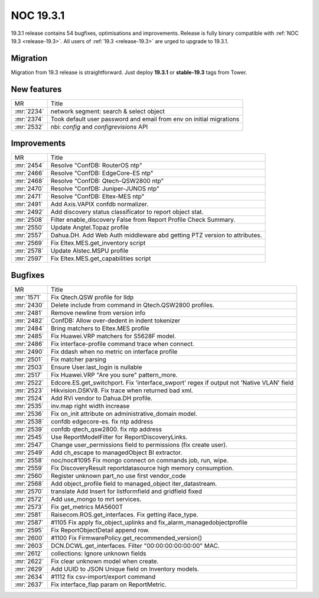 .. _release-19.3.1:

==========
NOC 19.3.1
==========

19.3.1 release contains 54 bugfixes, optimisations and improvements.
Release is fully binary compatible with :ref:`NOC 19.3 <release-19.3>`.
All users of :ref:`19.3 <release-19.3>` are urged to upgrade to 19.3.1.

Migration
---------

Migration from 19.3 release is straightforward. Just deploy **19.3.1** or **stable-19.3** tags from Tower.

New features
------------
+------------+---------------------------------------------------------------------+
| MR         | Title                                                               |
+------------+---------------------------------------------------------------------+
| :mr:`2234` | network segment: search & select object                             |
+------------+---------------------------------------------------------------------+
| :mr:`2374` | Took default user password and email from env on initial migrations |
+------------+---------------------------------------------------------------------+
| :mr:`2532` | nbi: `config` and `configrevisions` API                             |
+------------+---------------------------------------------------------------------+

Improvements
------------
+------------+--------------------------------------------------------------------------+
| MR         | Title                                                                    |
+------------+--------------------------------------------------------------------------+
| :mr:`2454` | Resolve "ConfDB: RouterOS ntp"                                           |
+------------+--------------------------------------------------------------------------+
| :mr:`2466` | Resolve "ConfDB: EdgeCore-ES ntp"                                        |
+------------+--------------------------------------------------------------------------+
| :mr:`2468` | Resolve "ConfDB: Qtech-QSW2800 ntp"                                      |
+------------+--------------------------------------------------------------------------+
| :mr:`2470` | Resolve "ConfDB: Juniper-JUNOS ntp"                                      |
+------------+--------------------------------------------------------------------------+
| :mr:`2471` | Resolve "ConfDB: Eltex-MES ntp"                                          |
+------------+--------------------------------------------------------------------------+
| :mr:`2491` | Add Axis.VAPIX confdb normalizer.                                        |
+------------+--------------------------------------------------------------------------+
| :mr:`2492` | Add discovery status classificator to report object stat.                |
+------------+--------------------------------------------------------------------------+
| :mr:`2508` | Filter enable_discovery False from Report Profile Check Summary.         |
+------------+--------------------------------------------------------------------------+
| :mr:`2550` | Update Angtel.Topaz profile                                              |
+------------+--------------------------------------------------------------------------+
| :mr:`2557` | Dahua.DH. Add Web Auth middleware abd getting PTZ version to attributes. |
+------------+--------------------------------------------------------------------------+
| :mr:`2569` | Fix Eltex.MES.get_inventory script                                       |
+------------+--------------------------------------------------------------------------+
| :mr:`2578` | Update Alstec.MSPU profile                                               |
+------------+--------------------------------------------------------------------------+
| :mr:`2597` | Fix Eltex.MES.get_capabilities script                                    |
+------------+--------------------------------------------------------------------------+

Bugfixes
--------
+------------+------------------------------------------------------------------------------------------+
| MR         | Title                                                                                    |
+------------+------------------------------------------------------------------------------------------+
| :mr:`1571` | Fix Qtech.QSW profile for lldp                                                           |
+------------+------------------------------------------------------------------------------------------+
| :mr:`2430` | Delete include from command in Qtech.QSW2800 profiles.                                   |
+------------+------------------------------------------------------------------------------------------+
| :mr:`2481` | Remove newline from version info                                                         |
+------------+------------------------------------------------------------------------------------------+
| :mr:`2482` | ConfDB: Allow over-dedent in indent tokenizer                                            |
+------------+------------------------------------------------------------------------------------------+
| :mr:`2484` | Bring matchers to Eltex.MES profile                                                      |
+------------+------------------------------------------------------------------------------------------+
| :mr:`2485` | Fix Huawei.VRP matchers for S5628F model.                                                |
+------------+------------------------------------------------------------------------------------------+
| :mr:`2486` | Fix interface-profile command trace when connect.                                        |
+------------+------------------------------------------------------------------------------------------+
| :mr:`2490` | Fix ddash when no metric on interface profile                                            |
+------------+------------------------------------------------------------------------------------------+
| :mr:`2501` | Fix matcher parsing                                                                      |
+------------+------------------------------------------------------------------------------------------+
| :mr:`2503` | Ensure User.last_login is nullable                                                       |
+------------+------------------------------------------------------------------------------------------+
| :mr:`2517` | Fix Huawei.VRP "Are you sure" pattern_more.                                              |
+------------+------------------------------------------------------------------------------------------+
| :mr:`2522` | Edcore.ES.get_switchport. Fix 'interface_swport' regex if output not 'Native VLAN' field |
+------------+------------------------------------------------------------------------------------------+
| :mr:`2523` | Hikvision.DSKV8. Fix trace when returned bad xml.                                        |
+------------+------------------------------------------------------------------------------------------+
| :mr:`2524` | Add RVi vendor to Dahua.DH profile.                                                      |
+------------+------------------------------------------------------------------------------------------+
| :mr:`2535` | inv.map right width increase                                                             |
+------------+------------------------------------------------------------------------------------------+
| :mr:`2536` | Fix on_init attribute on administrative_domain model.                                    |
+------------+------------------------------------------------------------------------------------------+
| :mr:`2538` | confdb edgecore-es. fix ntp address                                                      |
+------------+------------------------------------------------------------------------------------------+
| :mr:`2539` | confdb qtech_qsw2800. fix ntp address                                                    |
+------------+------------------------------------------------------------------------------------------+
| :mr:`2545` | Use ReportModelFilter for ReportDiscoveryLinks.                                          |
+------------+------------------------------------------------------------------------------------------+
| :mr:`2547` | Change user_permissions field to permissions (fix create user).                          |
+------------+------------------------------------------------------------------------------------------+
| :mr:`2549` | Add ch_escape to managedObject BI extractor.                                             |
+------------+------------------------------------------------------------------------------------------+
| :mr:`2558` | noc/noc#1095 Fix mongo connect on commands job, run, wipe.                               |
+------------+------------------------------------------------------------------------------------------+
| :mr:`2559` | Fix DiscoveryResult reportdatasource high memory consumption.                            |
+------------+------------------------------------------------------------------------------------------+
| :mr:`2560` | Register unknown part_no use first vendor_code                                           |
+------------+------------------------------------------------------------------------------------------+
| :mr:`2568` | Add object_profile field to managed_object iter_datastream.                              |
+------------+------------------------------------------------------------------------------------------+
| :mr:`2570` | translate Add Insert for listformfield and gridfield fixed                               |
+------------+------------------------------------------------------------------------------------------+
| :mr:`2572` | Add use_mongo to mrt services.                                                           |
+------------+------------------------------------------------------------------------------------------+
| :mr:`2573` | Fix get_metrics MA5600T                                                                  |
+------------+------------------------------------------------------------------------------------------+
| :mr:`2581` | Raisecom.ROS.get_interfaces. Fix getting iface_type.                                     |
+------------+------------------------------------------------------------------------------------------+
| :mr:`2587` | #1105 Fix apply fix_object_uplinks and fix_alarm_managedobjectprofile                    |
+------------+------------------------------------------------------------------------------------------+
| :mr:`2595` | Fix ReportObjectDetail append row.                                                       |
+------------+------------------------------------------------------------------------------------------+
| :mr:`2600` | #1100 Fix FirmwarePolicy.get_recommended_version()                                       |
+------------+------------------------------------------------------------------------------------------+
| :mr:`2603` | DCN.DCWL.get_interfaces. Filter "00:00:00:00:00:00" MAC.                                 |
+------------+------------------------------------------------------------------------------------------+
| :mr:`2612` | collections: Ignore unknown fields                                                       |
+------------+------------------------------------------------------------------------------------------+
| :mr:`2622` | Fix clear unknown model when create.                                                     |
+------------+------------------------------------------------------------------------------------------+
| :mr:`2629` | Add UUID to JSON Unique field on Inventory models.                                       |
+------------+------------------------------------------------------------------------------------------+
| :mr:`2634` | #1112 fix csv-import/export command                                                      |
+------------+------------------------------------------------------------------------------------------+
| :mr:`2637` | Fix interface_flap param on ReportMetric.                                                |
+------------+------------------------------------------------------------------------------------------+
